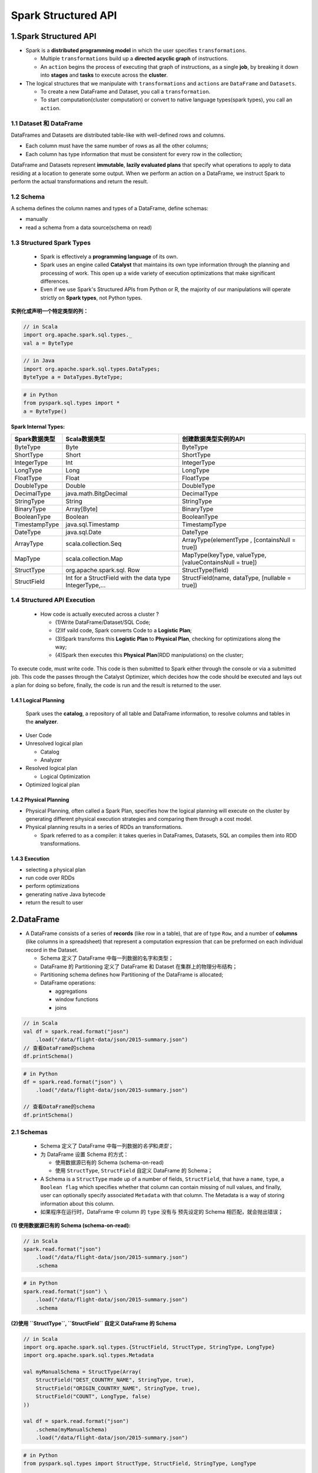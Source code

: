 .. _header-n0:

Spark Structured API 
=====================

.. _header-n3:

1.Spark Structured API
----------------------

-  Spark is a **distributed programming model** in which the user
   specifies ``transformations``.

   -  Multiple ``transformations`` build up a **directed acyclic graph**
      of instructions.

   -  An ``action`` begins the process of executing that graph of
      instructions, as a single **job**, by breaking it down into
      **stages** and **tasks** to execute across the **cluster**.

-  The logical structures that we manipulate with ``transformations``
   and ``actions`` are ``DataFrame`` and ``Datasets``.

   -  To create a new DataFrame and Dataset, you call a
      ``transformation``.

   -  To start computation(cluster computation) or convert to native
      language types(spark types), you call an ``action``.

.. _header-n19:

1.1 Dataset 和 DataFrame
~~~~~~~~~~~~~~~~~~~~~~~~

DataFrames and Datasets are distributed table-like with well-defined
rows and columns.

-  Each column must have the same number of rows as all the other
   columns;

-  Each column has type information that must be consistent for every
   row in the collection;

DataFrame and Datasets represent **immutable**, **lazily evaluated
plans** that specify what operations to apply to data residing at a
location to generate some output. When we perform an action on a
DataFrame, we instruct Spark to perform the actual transformations and
return the result.

.. _header-n28:

1.2 Schema
~~~~~~~~~~

A schema defines the column names and types of a DataFrame, define
schemas:

-  manually

-  read a schema from a data source(schema on read)

.. _header-n35:

1.3 Structured Spark Types
~~~~~~~~~~~~~~~~~~~~~~~~~~

   -  Spark is effectively a **programming language** of its own.

   -  Spark uses an engine called **Catalyst** that maintains its own
      type information through the planning and processing of work. This
      open up a wide variety of execution optimizations that make
      significant differences.

   -  Even if we use Spark's Structured APIs from Python or R, the
      majority of our manipulations will operate strictly on **Spark
      types**, not Python types.

**实例化或声明一个特定类型的列：**

.. code:: scala

   // in Scala
   import org.apache.spark.sql.types._
   val a = ByteType

.. code:: java

   // in Java
   import org.apache.spark.sql.types.DataTypes;
   ByteType a = DataTypes.ByteType;

.. code:: python

   # in Python
   from pyspark.sql.types import *
   a = ByteType()

**Spark Internal Types:**

+-----------------------+-----------------------+-----------------------+
| Spark数据类型         | Scala数据类型         | 创建数据类型实例的API |
+=======================+=======================+=======================+
| ByteType              | Byte                  | ByteType              |
+-----------------------+-----------------------+-----------------------+
| ShortType             | Short                 | ShortType             |
+-----------------------+-----------------------+-----------------------+
| IntegerType           | Int                   | IntegerType           |
+-----------------------+-----------------------+-----------------------+
| LongType              | Long                  | LongType              |
+-----------------------+-----------------------+-----------------------+
| FloatType             | Float                 | FloatType             |
+-----------------------+-----------------------+-----------------------+
| DoubleType            | Double                | DoubleType            |
+-----------------------+-----------------------+-----------------------+
| DecimalType           | java.math.BitgDecimal | DecimalType           |
+-----------------------+-----------------------+-----------------------+
| StringType            | String                | StringType            |
+-----------------------+-----------------------+-----------------------+
| BinaryType            | Array[Byte]           | BinaryType            |
+-----------------------+-----------------------+-----------------------+
| BooleanType           | Boolean               | BooleanType           |
+-----------------------+-----------------------+-----------------------+
| TimestampType         | java.sql.Timestamp    | TimestampType         |
+-----------------------+-----------------------+-----------------------+
| DateType              | java.sql.Date         | DateType              |
+-----------------------+-----------------------+-----------------------+
| ArrayType             | scala.collection.Seq  | ArrayType(elementType |
|                       |                       | ,                     |
|                       |                       | [containsNull =       |
|                       |                       | true])                |
+-----------------------+-----------------------+-----------------------+
| MapType               | scala.collection.Map  | MapType(keyType,      |
|                       |                       | valueType,            |
|                       |                       | [valueContainsNull =  |
|                       |                       | true])                |
+-----------------------+-----------------------+-----------------------+
| StructType            | org.apache.spark.sql. | StructType(field)     |
|                       | Row                   |                       |
+-----------------------+-----------------------+-----------------------+
| StructField           | Int for a StructField | StructField(name,     |
|                       | with the data type    | dataType, [nullable = |
|                       | IntegerType,...       | true])                |
+-----------------------+-----------------------+-----------------------+

.. _header-n118:

1.4 Structured API Execution
~~~~~~~~~~~~~~~~~~~~~~~~~~~~

   -  How code is actually executed across a cluster ?

      -  (1)Write DataFrame/Dataset/SQL Code;

      -  (2)If vaild code, Spark converts Code to a **Logistic Plan**;

      -  (3)Spark transforms this **Logistic Plan** to **Physical
         Plan**, checking for optimizations along the way;

      -  (4)Spark then executes this **Physical Plan**\ (RDD
         manipulations) on the cluster;

To execute code, must write code. This code is then submitted to Spark
either through the console or via a submitted job. This code the passes
through the Catalyst Optimizer, which decides how the code should be
executed and lays out a plan for doing so before, finally, the code is
run and the result is returned to the user.

.. _header-n134:

1.4.1 Logical Planning
^^^^^^^^^^^^^^^^^^^^^^

   Spark uses the **catalog**, a repository of all table and DataFrame
   information, to resolve columns and tables in the **analyzer**.

-  User Code

-  Unresolved logical plan

   -  Catalog

   -  Analyzer

-  Resolved logical plan

   -  Logical Optimization

-  Optimized logical plan

.. _header-n155:

1.4.2 Physical Planning
^^^^^^^^^^^^^^^^^^^^^^^

-  Physical Planning, often called a Spark Plan, specifies how the
   logical planning will execute on the cluster by generating different
   physical execution strategies and comparing them through a cost
   model.

-  Physical planning results in a series of RDDs an transformations.

   -  Spark referred to as a compiler: it takes queries in DataFrames,
      Datasets, SQL an compiles them into RDD transformations.

.. _header-n166:

1.4.3 Execution
^^^^^^^^^^^^^^^

-  selecting a physical plan

-  run code over RDDs

-  perform optimizations

-  generating native Java bytecode

-  return the result to user

.. _header-n179:

2.DataFrame
-----------

-  A DataFrame consists of a series of **records** (like row in a
   table), that are of type ``Row``, and a number of **columns** (like
   columns in a spreadsheet) that represent a computation expression
   that can be preformed on each individual record in the Dataset.

   -  Schema 定义了 DataFrame 中每一列数据的名字和类型；

   -  DataFrame 的 Partitioning 定义了 DataFrame 和 Dataset
      在集群上的物理分布结构；

   -  Partitioning schema defines how Partitioning of the DataFrame is
      allocated;

   -  DataFrame operations:

      -  aggregations

      -  window functions

      -  joins

.. code:: scala

   // in Scala
   val df = spark.read.format("josn")
       .load("/data/flight-data/json/2015-summary.json")
   // 查看DataFrame的schema
   df.printSchema()

.. code:: python

   # in Python
   df = spark.read.format("json") \
       .load("/data/flight-data/json/2015-summary.json")

   // 查看DataFrame的schema
   df.printSchema()

.. _header-n201:

2.1 Schemas
~~~~~~~~~~~

   -  Schema 定义了 DataFrame 中每一列数据的\ *名字*\ 和\ *类型*\ ；

   -  为 DataFrame 设置 Schema 的方式：

      -  使用数据源已有的 Schema (schema-on-read)

      -  使用 ``StructType``, ``StructField`` 自定义 DataFrame 的
         Schema；

   -  A Schema is a ``StructType`` made up of a number of fields,
      ``StructField``, that have a ``name``, ``type``, a
      ``Boolean flag`` which specifies whether that column can contain
      missing of null values, and finally, user can optionally specify
      associated ``Metadata`` with that column. The Metadata is a way of
      storing information about this column.

   -  如果程序在运行时，DataFrame 中 column 的 ``type`` 没有与
      预先设定的 Schema 相匹配，就会抛出错误；

**(1) 使用数据源已有的 Schema (schema-on-read):**

.. code:: scala

   // in Scala
   spark.read.format("json")
       .load("/data/flight-data/json/2015-summary.json")
       .schema

.. code:: python

   # in Python
   spark.read.format("json") \
       .load("/data/flight-data/json/2015-summary.json")
       .schema

**(2)使用 ``StructType``, ``StructField`` 自定义 DataFrame 的 Schema**

.. code:: scala

   // in Scala
   import org.apache.spark.sql.types.{StructField, StructType, StringType, LongType}
   import org.apache.spark.sql.types.Metadata

   val myManualSchema = StructType(Array(
       StructField("DEST_COUNTRY_NAME", StringType, true),
       StructField("ORIGIN_COUNTRY_NAME", StringType, true),
       StructField("COUNT", LongType, false)
   ))

   val df = spark.read.format("json")
       .schema(myManualSchema)
       .load("/data/flight-data/json/2015-summary.json")

.. code:: python

   # in Python
   from pyspark.sql.types import StructType, StructField, StringType, LongType

   myManualSchema = StructType([
       StructField("DEST_COUNTRY_NAME", StringType(), True),
       StructField("ORIGIN_COUNTRY_NAME", StringType(), True),
       StructField("COUNT", LongType(), False)
   ])

   df = spark.read.format("json") \
       .schema(myManualSchema) \
       .load("/data/flight-data/json/2015-summary.json")

.. _header-n223:

2.2 Columns 和 Expressions
~~~~~~~~~~~~~~~~~~~~~~~~~~

   -  Spark 中的 columns 就像 spreadsheet，R dataframe, Pandas DataFrame
      中的列一样；可以对 Spark 中的 columns
      进行\ **选择，操作，删除**\ 等操作，这些操作表现为 expression
      的形式；

   -  在 Spark 中来操作 column 中的内容必须通过 Spark DataFrame 的
      transformation进行；

.. _header-n230:

2.2.1 创建和引用 Columns
^^^^^^^^^^^^^^^^^^^^^^^^

-  有很多种方法来创建和引用 DataFrame 中的 column:

   -  函数(function):

      -  ``col()``

      -  ``column()``

   -  符号(Scala独有的功能，无性能优化):

      -  ``$"myColumn"``

      -  ``'myColumn``

   -  DataFrame 的方法(explicit column references):

      -  ``df.col("myColumn")``

.. code:: scala

   // in Scala
   import org.apache.spark.sql.function.{col, column}

   col("someColumnName")
   column("someColumnName")
   $"someColumnName"
   'someColumnName
   df.col("someColumnName")

.. code:: python

   # in Python
   from pyspark.sql.function import col, column

   col("someColumnName")
   column("someColumnName")
   df.col("someColumnName")

.. _header-n256:

2.2.2 Expressions 
^^^^^^^^^^^^^^^^^^

   -  Columns are expressions；

   -  An expression is a set of transformations on one or more values in
      a records in a DataFrame；

   -  通过函数创建的 expression：\ ``expr()``\ ，仅仅是对 DataFrame 的
      columns 的 reference；

      -  ``expr("someCol")`` 等价于 ``col("someCol")``

      -  ``col()`` 对 columns 进行 transformation 操作时，必须作用在
         columns 的引用上；

      -  ``expr()`` 会将一个 string 解析为 transformations 和 columns
         references，并且能够继续传递给transformations；

   -  Columns are just expressions;

   -  Columns and transformations of those columns compile to the same
      logical plan as parsed expression;

**Column as Expression:**

.. code:: scala

   // 下面的3个表达式是等价的 transformation
   // Spark 会将上面的三个 transformation 解析为相同的逻辑树(logical tree)来表达操作的顺序；

   import org.apache.spark.sql.functions.expr
   expr("someCol - 5")
   col("someCol") - 5
   expr("someCol") - 5

.. code:: scala

   // in Scala
   import org.apache.spark.sql.functions.expr
   expr("(((someCol + 5) * 200) - 6) < otherCol")

.. code:: python

   from pyspark.sql.functions import expr
   expr("(((someCol + 5) * 200) - 6) < otherCol")

**查看 DataFrame 的 Columns:**

.. code:: scala

   spark.read.format("json")
       .load("/data/flight-data/json/2015-summary.json")
       .columns

.. _header-n282:

2.3 Records 和 Rows
~~~~~~~~~~~~~~~~~~~

   -  在 Spark 中，DataFrame 中的每一个 row 都是一个 record； Spark
      使用一个 ``Row`` 类型的对象表示一个 record; Spark 使用 column
      expression 来操作类型为 ``Row`` 的对象；

   -  ``Row`` 类型的对象在 Spark内部表现为\ **字节数组(array of bytes)**

查看 DataFrame 的第一行：

.. code:: scala

   df.first()

.. _header-n291:

2.3.1 创建 Rows
^^^^^^^^^^^^^^^

   -  通过实例化一个 Row 对象创建；

   -  通过实例化手动创建的 Row 必须与 DataFrame 的 Schema
      中定义的列的内容的顺序一致，因为只有 DataFrame 有 Schema，而 Row
      是没有 Schema的；

.. code:: scala

   // in Scala
   import org.apache.spark.sql.Row
   val myRow = Row("Hello", null, 1, false)

   // 在 Scala 中通过索引获得 Row 中的值，但必须通过其他的帮助函数强制转换 Row 中的数据的类型才能得到正确的值的类型
   myRow(0)                      // type Any
   myRow(0).asInstanceOf[String] // String
   myRow.getString(0)            // String
   myRow.getInt(2)               // Int

.. code:: python

   # in Python
   from pyspark.sql import Row
   myRow = Row("Hello", null, 1, False)

   # 在 Python 中通过索引获得 Row 中的值，但不需要强制转换
   myRow[0]
   myRow[1]
   myRow[2]

.. _header-n300:

2.4 DataFrame transformations
~~~~~~~~~~~~~~~~~~~~~~~~~~~~~

DataFrame 上可以通过 ``transformation`` 进行的操作：

   -  增：add rows or columns

   -  删：remove rows or columns

   -  行转列：transform rows into column(or vice versa)

   -  排序：change the order of rows based on the values in columns

DataFrame transformation 方法和函数:

   -  ``select`` method

      -  working with "columns or expressions"

   -  ``selectExpr`` method

      -  working with "expressions in string"

   -  Package: ``org.apache.spark.sql.functions``

.. _header-n327:

2.4.1 创建 DataFrame
^^^^^^^^^^^^^^^^^^^^

   1. 从原始数据源创建 DataFrame；

      -  将创建的 DataFrame
         转换为一个临时视图，使得可以在临时视图上进行SQL转换操作；

   2. 手动创建一个行的集合并，将这个集合转换为 DataFrame；

**从原始数据源创建 DataFrame:**

.. code:: scala

   // in Scala
   val df = spark.read.format("json")
       .load("/data/flight-data/json/2015-summary.json")

   df.createOrReplaceTempView("dfTable")

.. code:: python

   # in Python
   df = spark.read.format("json") \
       .load("/data/flight-data/json/2015-summary.json")

   df.createOrReplaceTempView("dfTable")

**通过 Row 的集合创建 DataFrame:**

.. code:: scala

   // in Scala
   import org.apache.spark.sql.Row
   import org.apache.spark.sql.types.{StructType, StructField, StringType, LongType}

   // Schema
   val myManualSchema = new StructType(Array(
       new StructField("DEST_COUNTRY_NAME", StringType, true),
       new StructField("ORIGIN_COUNTRY_NAME", StringType, true),
       new StructField("COUNT", LongType, false)
   ))

   // Row
   val myRows = Seq(Row("Hello", null, 1L))
   // RDD
   val myRDD = spark.sparkContext.parallelize(myRows)
   // DataFrame
   val myDf = spark.createDataFrame(myRDD, myManualSchema)

   myDF.show()

.. code:: python

   # in Python
   from pyspark.sql import Row
   from pyspark.sql.types import StructType, StructField, StringType, LongType

   # Schema
   myManualSchema = StructType([
       StructField("DEST_COUNTRY_NAME", StringType(), True),
       StructField("ORIGIN_COUNTRY_NAME", StringType(), True),
       StructField("COUNT", LongType(), False)
   ])

   # Row
   myRows = Row("Hello", None, 1)
   # DataFrame
   myDf = spark.createDataFrame([myRows], myManualSchema)

   myDf.show()

.. _header-n343:

2.4.2 select 和 selectExpr
^^^^^^^^^^^^^^^^^^^^^^^^^^

   -  ``.select()`` 和 ``.selectExpr()`` 与 SQL
      进行查询的语句做同样的操作；

.. _header-n349:

2.4.2.1 方法：\ ``.select()``
'''''''''''''''''''''''''''''

.. code:: scala

   // in Scala
   import org.apache.spark.sql.functions.{expr, col, column}

   df.select("DEST_COUNTRY_NAME")
     .show(2)

   df.select("DEST_COUNTRY_NAME", "ORIGIN_COUNTRY_NAME")
     .show(2)


   // different ways to refer to columns

   df.select(
       df.col("DEST_COUNTRY_NAME"),
       col("DEST_COUNTRY_NAME"),
       column("DEST_COUNTRY_NAME"),
       'DEST_COUNTRY_NAME,
       $"DEST_COUNTRY_NAME",
       expr("DEST_COUNTRY_NAME"))
     .show(2)

   // Rename column
   df.select(expr("DEST_COUNTRY_NAME AS destination"))
     .show(2)

   df.select(expr("DEST_COUNTRY_NAME AS destination").alias("DEST_COUNTRY_NAME"))
     .show(2)

.. code:: python

   # in Python
   from pyspark.sql.functions import epxr, col, column

   df.select("DEST_COUNTRY_NAME") \
     .show(2)

   df.select("DEST_COUNTRY_NAME", "ORIGIN_COUNTRY_NAME") \
     .show(2)

   # different ways to refer to columns
   df.select(
       expr("DEST_COUNTRY_NAME"),
       col("DEST_COUNTRY_NAME"),
       column("DEST_COUNTRY_NAME")) \
     .show()

   # Rename column
   df.select(expr("DEST_COUNTRY_NAME AS destination")) \
     .show(2)

   df.select(expr("DEST_COUNTRY_NAME AS destination").alias("DEST_COUNTRY_NAME")) \
       .show(2)

.. code:: sql

   -- in SQL
   SELECT 
       DEST_COUNTRY_NAME
   FROM dfTable
   LIMIT 2

   SELECT 
       DEST_COUNTRY_NAME,
       ORIGIN_COUNTRY_NAME
   FROM dfTable
   LIMIT 2


   -- Rename column 
   SELECT 
       DEST_COUNTRY_NAME AS destination
   FROM dfTable
   LIMIT 2

.. _header-n353:

2.4.2.2 方法：\ ``.selectExpr():``
''''''''''''''''''''''''''''''''''

.. code:: scala

   // in Scala
   df.selectExpr("DEST_COUNTRY_NAME AS newColumnName", "DEST_COUNTRY_NAME")
     .show()

   df.selectExpr(
       "*",
       "(DEST_COUNTRY_NAME = ORIGIN_COUNTRY_NAME) AS withinCountry")
     .show(2)

   df.selectExpr(
       "avg(count)", 
       "count(distinct(DEST_COUNTRY_NAME))")
     .show()

.. code:: python

   # in Python
   df.selectExpr("DEST_COUNTRY_NAME AS newColumnName", "DEST_COUNTRY_NAME") \
     .show()

   df.selectExpr(
       "*",
       "(DEST_COUNTRY_NAME = ORIGIN_COUNTRY_NAME) AS withinCountry") \
     .show(2)

   df.selectExpr("avg(count)", "count(distinct(DEST_COUNTRY_NAME))") \
     show()

.. code:: sql

   -- in SQL
   SELECT 
       DEST_COUNTRY_NAME AS newColumnName,
       DEST_COUNTRY_NAME
   FROM dfTable
   LIMIT 2

   SELECT 
       *,
       (DEST_COUNTRY_NAME = ORIGIN_COUNTRY_NAME) AS withinCountry
   FROM dfTable
   LIMIT 2

   SELECT 
       AVG(count),
       COUNT(DISTINCT(DEST_COUNTRY_NAME))
   FROM dfTable

.. _header-n357:

2.4.3 Spark 字面量(Literals)
^^^^^^^^^^^^^^^^^^^^^^^^^^^^

   -  A translation from a given programming language's literal value to
      one that Spark unstandstand；

   -  Literals 是表达式(expression)；

.. code:: scala

   // in Scala
   import org.apache.spark.sql.functions.{expr, lit}
   df.select(expr("*"), lit(1).as(One)).show(2)

.. code:: python

   # in Python
   from pyspark.sql.functions import expr, lit
   df.select(expr("*"), lit(1).alias("One")).show(2)

.. code:: sql

   -- in SQL
   SELECT 
       *, 
       1 AS One
   FROM dfTable
   LIMIT 2

.. _header-n367:

2.4.4 增加 Columns、 重命名 Columns
^^^^^^^^^^^^^^^^^^^^^^^^^^^^^^^^^^^

   -  ``.withColumn()``

   -  ``.withColumnRenamed()``

.. code:: scala

   // in Scala
   import org.apache.spark.sql.functions.expr

   df.withColumn("numberOne", lit(1)).show(2)

   df.withColumn("withinCountry", expr("DEST_COUNTRY_NAME = ORIGIN_COUNTRY_NAME"))
     show(2)

   // rename column
   df.withColumn("destination", expr("DEST_COUNTRY_NAME"))
     .show(2)

   df.withColumnRenamed("DEST_COUNTRY_NAME", "dest")
     .show(2)

.. code:: python

   # in Python
   from pyspark.sql.functions import expr

   df.withColumn("numberOne", lit(1)) \
     .show(2)

   df.withColumn("withinCountry", expr("DEST_COUNTRY_NAME = ORIGIN_COUNTRY_NAME")) \
     .show(2)

   # rename column
   df.withColumn("destination", expr("DEST_COUNTRY_NAME")) \
     .show(2)

   df.withColumnRenamed("DEST_COUNTRY_NAME", "dest") \
     .show(2)

.. _header-n376:

2.4.5 转义字符和关键字(reserved characters and keywords)
^^^^^^^^^^^^^^^^^^^^^^^^^^^^^^^^^^^^^^^^^^^^^^^^^^^^^^^^

.. code:: scala

   // in Scala
   import org.apache.spark.sql.functions.expr

   // rename column "ORIGIN_COUNTRY_NAME"
   val dfWithLongColName = df.withColumn(
       "This Long Column-Name",
       expr("ORIGIN_COUNTRY_NAME"))


   dfWithLongColName.selectExpr(
       "`This Long Column-Name`",
       "`This Long Column-Name` as `new col`")
       .show()

   dfWithLongColName.select(expr("`This Long Column-Name`"))
       .columns

   dfWithLongColName.select(col("This Long Column-Name"))
       .columns

.. code:: python

   # in Python
   from pyspark.sql.functions import expr

   # rename column "ORIGIN_COUNTRY_NAME"
   dfWithLongColName = df.withColumn(
       "This Long Column-Name",
       expr("ORIGIN_COUNTRY_NAME"))

   dfWithLongColName.selectExpr(
       "`This Long Column-Name`",
       "`This Long Column-Name` as `new col`") \
       .show(2)

   dfWithLongColName.select(expr("`This Long Column-Name`")) \
       .columns

   dfWithLongColName.select(col("This Long Column-Name")) \
       .columns

.. code:: sql

   SELECT 
       `This Long Column-Name`,
       `This Long Column-Name` AS `new col`
   FROM dfTableLong
   LIMIT 2

.. _header-n380:

2.4.6 Case Sensitivity
^^^^^^^^^^^^^^^^^^^^^^

   Spark 默认是大小写不敏感的，即不区分大小写；

.. code:: sql

   -- in SQL
   set spark.sql.caseSensitive true

.. _header-n384:

2.4.7 删除 Columns
^^^^^^^^^^^^^^^^^^

   -  ``.select()``\ ；

   -  ``.drop()``\ ；

.. code:: scala

   // in Scala
   df.drop("ORIGIN_COUNTRY_NAME")
     .columns

   dfWithLongColName.drop("ORIGIN_COUNTRY_NAME", "DEST_COUNTRY_NAME")

.. code:: python

   # in Python
   df.drop("ORIGIN_COUNTRY_NAME") \
     .columns

   dfWithLongColName.drop("ORIGIN_COUNTRY_NAME", "DEST_COUNTRY_NAME")

.. _header-n394:

2.4.8 改变 Columns 的类型(cast)
^^^^^^^^^^^^^^^^^^^^^^^^^^^^^^^

   -  ``.cast()``

.. code:: scala

   // in Scala
   df.withColumn("count2", col("count").cast("long"))

.. code:: python

   # in Python
   df.withColumn("count2", col("count").cast("long"))

.. code:: sql

   -- in SQL
   SELECT 
       *,
       CAST(count as long) AS count2
   FROM dfTable

.. _header-n403:

2.4.9 筛选行
^^^^^^^^^^^^

.. code:: scala

   // in Scala
   df.filter(col("count") < 2)
     .show(2)

   df.where("count" < 2)
     .show(2)

   df.filter(col("count") < 2)
     .filter(col("ORIGIN_COUNTRY_NAME") =!= "Croatia")
     .show(2)

.. code:: python

   # in Python
   df.filter(col("count") < 2) \
     .show(2)

   df.where("count" < 2) \
     .show(2)

   df.filter(col("count") < 2) \
     .filter(col("ORIGIN_COUNTRY_NAME") =!= "Croatia") \
     .show(2)

.. code:: sql

   -- in SQL
   SELECT 
       *
   FROM dfTable
   WHERE count < 2
   LIMIT 2

   SELECT 
       *
   FROM dfTable
   WHERE count < 2 AND ORIGIN_COUNTRY_NAME != 'Croatia'
   LIMIT 2

.. _header-n408:

2.4.10 获取不重复(Unique/Distinct)的行
^^^^^^^^^^^^^^^^^^^^^^^^^^^^^^^^^^^^^^

.. code:: scala

   df.select("ORIGIN_COUNTRY_NAME", "DEST_COUNTRY_NAME")
     .distinct()
     .count()

.. code:: python

   df.select("ORIGIN_COUNTRY_NAME", "DEST_COUNTRY_NAME") \
     .distinct() \
     .count() \

.. code:: sql

   SELECT
       COUNT(DISTINCT(ORIGIN_COUNTRY_NAME, DEST_COUNTRY_NAME))
   FROM dfTable

.. _header-n412:

2.4.11 随机抽样
^^^^^^^^^^^^^^^

.. code:: scala

   // in Scala
   val seed = 5
   val withReplacement = false
   val fraction = 0.5
   df.sample(withReplacement, fraction, seed)
     .count()

.. code:: python

   # in Python
   seed = 5
   withReplacement = false
   fraction = 0.5
   df.sample(withReplacement, fraction, seed) \
     .count()

.. _header-n415:

2.4.12 随机分割
^^^^^^^^^^^^^^^

.. code:: scala

   val seed = 5
   val dataFrames = df.randomSplit(Array(0.25, 0.75), seed)
   dataFrames(0).count() > dataFrames(1).count()

.. code:: python

   # in Python
   seed = 5
   dataFrames = df.randomSplit([0.25, 0.75], seed)
   dataFrames[0].count() > dataFrames[1].count()

.. _header-n418:

2.4.13 拼接(Concatenating)和追加(Appending)行
^^^^^^^^^^^^^^^^^^^^^^^^^^^^^^^^^^^^^^^^^^^^^

   -  由于 DataFrame 是不可变的(immutable)，因此不能将数据 append 到
      DataFrame 的后面，append 会改变 DataFrame；

   -  对于两个需要 Union 的 DataFrame，需要具有相同的 Schema
      和相同数量的 Column，否则就会失败；

.. code:: scala

   // in Scala
   import org.apache.spark.sql.Row

   val schema = df.schema
   val newRows = Seq(
       Row("New Country", "Other Country", 5L),
       Row("New Country 2", "Other Country 3", 1L)
   )
   val parallelizedRows = spark.sparkContext.parallelize(newRows)
   val newDF = spark.createDataFrame(parallelizedRows, schema)

   df.union(newDF)
     .where("count = 1")
     .where($"ORIGIN_COUNTRY_NAME" =!= "United States")
     .show()

.. code:: python

   # in Python
   from pyspark.sql import Row

   schema = df.schema
   newRow = [
       Row("New Country", "Other Country", 5L),
       Row("New Country 2", "Other Country 3", 1L)
   ]
   parallelizedRow = spark.sparkContext.parallelize(newRows)
   newDF = spark.createDataFrame(parallelizedRows, schema)

   df.union(newDF) \
     .where("count = 1") \
     .where(col("ORIGIN_COUNTRY_NAME") != "United States") \
     .show()

.. _header-n428:

2.4.14 行排序
^^^^^^^^^^^^^

.. code:: scala

   // in Scala
   import org.apache.spark.sql.functions.{col, desc, asc}

   df.sort("count").show(5)
   df.orderBy("count", "DEST_COUNTRY_NAME").show(5)
   df.orderBy(col("count"), col("DEST_COUNTRY_NAME")).show(5)
   df.orderBy(expr("count desc"), expr("DESC_COUNTRY_NAME asc")).show(2)
   df.orderBy(desc("count"), asc("DESC_COUNTRY_NAME")).show(2)
   df.orderBy(
       asc_nulls_first("count"), 
       desc_nulls_first("count"),
       asc_nulls_last("count"),
       desc_nulls_last("count")
   )

.. code:: python

   # in Python
   from pyspark.sql.functions import col, desc, asc
   df.sort("count").show(5)
   df.orderBy("count", "DEST_COUNTRY_NAME").show(5)
   df.orderBy(col("count"), col("DEST_COUNTRY_NAME")).show(5)
   df.orderBy(expr("count desc")).show(2)
   df.orderBy(col("count").desc(), col("DESC_COUNTRY_NAME").asc()).show(2)

.. code:: sql

   SELECT *
   FROM dfTable
   ORDER BY count DESC, DEST_COUNTRY_NAME ASC 
   LIMIT 2

为了优化的目的，建议对每个分区的数据在进行 transformations
之前进行排序：

.. code:: scala

   // in Scala
   spark.read.format("json")
       .load("/data/flight-data/json"*-summary.json)
       .sortWithPartitions("count")

.. code:: python

   # in Python
   spark.read.format("json")
       .load("/data/flight-data/json"*-summary.json)
       .sortWithPartitions("count")

.. _header-n436:

2.4.15 Limit
^^^^^^^^^^^^

.. code:: scala

   // in Scala
   df.limit(5).show()

.. code:: python

   # in Python
   df.limit(5).show()

.. code:: sql

   -- in SQL
   SELECT *
   FROM dfTable
   LIMIT 6

.. _header-n440:

2.4.16 Repartiton(重新分区) and Coalesce(分区聚合)
^^^^^^^^^^^^^^^^^^^^^^^^^^^^^^^^^^^^^^^^^^^^^^^^^^

   -  为了优化的目的，可以根据一些常用来进行筛选(filter)操作的 column
      进行进行分区；

   -  Repartition
      会对数据进行全部洗牌，来对数据进行重新分区(未来的分区数 >=
      当前分区数)；

   -  Coalesce 不会对数据进行全部洗牌操作，会对数据分区进行聚合；

.. code:: scala

   // in Scala
   import org.apache.spark.sql.functions.col
   df.rdd.getNumPartitions

   df.repartition(5)
   df.repartition(col("DEST_COUNTRY_NAME"))
   df.repartition(5, col("DEST_COUNTRY_NAME"))

   df.repartition(5, col(DEST_COUNTRY_NAME)).coalesce(2)

.. code:: python

   # in Python
   from pyspark.sql.functions import col
   df.rdd.getNumPartitions()

   df.repartition(5)
   df.repartition(col("DEST_COUNTRY_NAME"))
   df.repartition(5, col("DEST_COUNTRY_NAME"))

   df.repartition(5, col(DEST_COUNTRY_NAME)).coalesce(2)

.. _header-n452:

2.4.17 Collecting Rows to the Driver
^^^^^^^^^^^^^^^^^^^^^^^^^^^^^^^^^^^^

   -  Spark 在驱动程序(driver)上维持集群的状态；

   -  方法：

      -  ``.collect()``

         -  get all data from the entire DataFrame

      -  ``.take(N)``

         -  select the first N rows

      -  ``.show(N, true)``

         -  print out a number of rows nicely

      -  ``.toLocalIterator()``

         -  collect partitions to the dirver as an iterator

.. code:: scala

   // in Scala
   val collectDF = df.limit(10)

   collectDF.take(5) // take works with on Integer count

   collectDF.show()  // print out nicely
   collectDf.show(5, false)

   collectDF.collect()

.. code:: python

   # in Python
   collectDF = df.limit(10)

   collectDF.take(5) // take works with on Integer count

   collectDF.show()  // print out nicely
   collectDf.show(5, false)

   collectDF.collect()

.. _header-n482:

2.4.18 Converting Spark Types
^^^^^^^^^^^^^^^^^^^^^^^^^^^^^

   -  Convert native types to Spark types；

   -  ``org.apache.spark.sql.functions.lit``

**读取数据，创建 DataFrame:**

.. code:: scala

   // in Scala
   val df = spark.read.format("csv")
       .option("header", "true")
       .option("inferSchema", "ture")
       .load("/data/retail-data/by-day/2010-12-01.csv")
   df.printSchema()
   df.createOrReplaceTempView("dfTable")

.. code:: python

   # in Python
   df = spark.read.format("csv") \
       .option("header", "true") \
       .option("inferSchema", "ture") \
       .load("/data/retail-data/by-day/2010-12-01.csv")
   df.printSchema()
   df.createOrReplaceTempView("dfTable")

**转换为 Spark 类型数据：**

.. code:: scala

   // in Scala
   import org.apache.spark.sql.functions.lit
   df.select(lit(5), lit("five"), lit(5.0))

.. code:: python

   # in Python
   from pyspark.sql.functions import lit
   df.select(lit(5), lit("five"), lit(5.0))

.. code:: sql

   SELECT 5, "five", 5.0

.. _header-n497:

2.4.19 Boolean 
^^^^^^^^^^^^^^^

   -  Spark Boolean 语句:

      -  ``and``

      -  ``or``

      -  ``true``

      -  ``false``

   -  Spark 中的相等与不等:

      -  ``===``

         -  ``.equalTo()``

      -  ``=!=``

         -  ``not()``

**等于，不等于：**

.. code:: scala

   // in Scala
   import org.apache.spark.sql.functions.col

   // equalTo(), ===
   df.where(col("InvoiceNo").equalTo(536365))
     .select("InvoiceNo", "Description")
     .show(5, false)

   df.where(col("InvoiceNo") === 536365)
     .select("InvoiceNo", "Description")
     .show(5, false)


   // not(), =!=
   df.where(col("InvoiceNo").not(536365))
     .select("InvoiceNo", "Description")
     .show(5, false)

   df.where(col("InvoiceNo") =!= 536365)
     .select("InvoiceNo", "Description")
     .show(5, false)


   // specify the predicate as an expression in a string, =/<>
   df.where("InvoiceNo = 536365")
     .show(5, false)

   df.where("InvoiceNo <> 536365")
     .show(5, false)

.. code:: python

   # in Python
   from pyspark.sql.functions import col

   # Spark: equalTo(), ===
   df.where(col("InvoiceNo").equalTo(536365)) \
     .select("InvoiceNo", "Description") \
     .show(5, false)

   df.where(col("InvoiceNo") === 536365) \
     .select("InvoiceNo", "Description") \
     .show(5, false)


   # Spark: not(), =!=
   df.where(col("InvoiceNo").not(536365)) \
     .select("InvoiceNo", "Description") \
     .show(5, false)

   df.where(col("InvoiceNo") =!= 536365) \
     .select("InvoiceNo", "Description") \
     .show(5, false)

   # python
   df.where(col("InvoiceNo") != 536365) \
     .select("InvoiceNo", "Description") \
     .show(5, false)

   # specify the predicate as an expression in a string, =/<>
   df.where("InvoiceNo = 536365")
     .show(5, false)

   df.where("InvoiceNo <> 536365")
     .show(5, false)

**and, or:**

.. code:: scala

   // in Scala
   val priceFilter = col("UnitPrice") > 600
   val descripFilter = col("Description").contains("POSTAGE")
   df.where(col("StockCode").isin("DOT"))
     .where(priceFilter.or(descripFilter))
     .show()

.. code:: python

   # in Python

   from pyspark.sql.functions import inst

   priceFilter = col("UnitPrice") > 600
   descripFilter = instr(df.Description, "POSTAGE") >= 1
   df.where(df.StockCode.isin("DOT")) \
     .where(priceFilter | descripFilter) \
     .show()

.. code:: sql

   -- in SQL
   SELECT *
   FROM 
       dfTable
   WHERE 
       StockCode IN ("DOT") AND
       (UnitPrice > 600 OR instr(Description, "POSTAGE") >= 1)

**使用 Boolean column 筛选 DataFrame：**

.. code:: scala

   // in Scala
   val DOTCodeFilter = col("StockCode") == "DOT"
   val priceFilter = col("UnitPrice") > 600
   val descripFilter = col("Description").contains("POSTAGE")
   df.withColumn("isExpensive", DOTCodeFilter.and(priceFilter.or(descripFilter)))
     .where("isExpensive")
     .select("unitPrice", "isExpensive")
     .show(5)

.. code:: python

   # in Python
   from pyspark.sql.functions import instr

   DOTCodeFilter = col("StockCode") == "DOT"
   priceFilter = col("UnitPrice") > 600
   descripFilter = instr(col("Description"), "POSTAGE") >= 1
   df.withColumn("isExpensive", DOTCodeFilter & (priceFilter | descripFilter)) \
     .where("isExpensive") \
     .select("unitPrice", "isExpensive") \
     .show(5)

.. code:: sql

   -- in SQL
   SELECT 
       UnitPrice
       ,(
           StockCode = "DOT" AND 
           (UnitPrice > 600 OR instr(Description, "POSTAGE") >= 1)
       ) AS isExpensive
   FROM 
       dfTable
   WHERE 
       (
           StockCode = "DOT" AND 
           (UnitPrice > 600 OR instr(Description, "POSTAGE") >= 1)
       )

**其他：**

.. code:: scala

   // in Scala
   import org.apache.spark.sql.functions.{expr, not, col}

   df.withColumn("isExpensive", not(col("UnitPrice").len(250)))
     .filter("isExpensive")
     .select("Description", "UnitPrice")
     .show()

   df.withColumn("isExpensive", expr("NOT UnitPrice <= 250"))
     .filter("isExpensive")
     .select("Description", "UnitPrice")
     .show()

.. code:: python

   # in Python
   from pyspark.sql.functions import expr

   df.withColumn("isExpensive", expr("NOT UnitPrice <= 250")) \
     .where("isExpensive") \
     .select("Description", "UnitPrice") \
     .show()

.. _header-n539:

2.4.20 Number
^^^^^^^^^^^^^

   -  functions:

      -  select(pow())

      -  selectExpr("POWER()")

**Function: ``pow``:**

.. code:: scala

   // in Scala
   import org.apache.spark.sql.functions.{expr, pow}

   val fabricateQuantity = pow(col("Quantity") * col("UnitPrice"), 2) + 5
   df.select(expr("CustomerId"), fabricateQuantity.alias("realQuantity"))
     .show(2)

   df.selectExpr(
       "CustomerId",
       "(POWER((Quantity * UnitPrice), 2.0) + 5) as realQuantity"
   )
     .show()

.. code:: python

   # in Python
   from pyspark.sql.functions import expr, pow

   fabricateQuantity = pow(col("Quantity") * col("UnitPrice"), 2) + 5
   df.select(expr("CustomerId"), fabricateQuantity.alias("realQuantity")) \
     .show()

   df.selectExpr(
       "CustomerId",
       "POWER((Quantity * UnitPrice), 2.0) + 5 as realQuantity") \
     .show()

.. code:: sql

   -- SQL
   SELECT 
       customerId,
       (POWER((Quantity * UnitPrice), 2.0) + 5) as realQuantity
   FROM 
       dfTable

.. _header-n555:

2.4.21 String
^^^^^^^^^^^^^

   -  字符串函数

      -  ``initcap``

      -  ``lower``

      -  ``upper``

      -  ``ltrim``

      -  ``rtrim``

      -  ``trim``

      -  ``lpad``

      -  ``rpad``

   -  正则表达式(Regular Expressions)

.. code:: scala

   // in Scala
   import org.apache.spark.sql.functions.{initcap, lower, upper, lit, col, ltrim, rtrim, trim, lpad, rpad}
   df.select(initcap(col("Description")))
     .show(2, false)

   df.select(col("Description"), lower(col("Description")), upper(lower(col("Description"))))
     .show(2)

   df.select(
       ltrim(lit("    HELLO    ")).as("ltrim"),
       rtrim(lit("    HELLO    ")).as("rtrim"),
       trim(lit("    HELLO    ")).as("trim"),
       lpad(lit("HELLO"), 3, " ").as("lp"),
       rpad(lit("HELLO"), 3, " ").as("rp"))
     .show(2)

.. code:: python

   # in Python
   from pyspark.sql.functions import initcap, lower, upper, lit, col, ltrim, rtrim, trim, lpad, rpad
   df.select(initcap(col("Description"))) \
     .show(2, False)

   df.select(col("Description"), lower(col("Description")), upper(lower(col("Description")))) \
     .show(2)

   df.select(
       ltrim(lit("    HELLO    ")).alias("ltrim"),
       rtrim(lit("    HELLO    ")).alias("rtrim"),
       trim(lit("    HELLO    ")).alias("trim"),
       lpad(lit("HELLO"), 3, " ").alias("lp"),
       rpad(lit("HELLO"), 3, " ").alias("rp")) \
     .show(2)

.. code:: sql

   -- in SQL
   SELECT initcap(Description)
   FROM dfTable
   LIMIT 2


   SELECT 
       Description,
       lower(Description),
       upper(lower(Description))
   FROM dfTable
   LIMIT 2



   SELECT 
       ltrim('    HELLLOOO  '),
       rtrim('    HELLLOOO  '),
       trim('    HELLLOOO  '),
       lpad('HELLLOOO  ', 3, ' '),
       rpad('HELLLOOO  ', 10, ' ')
   FROM dfTable

.. _header-n585:

2.4.22 Date and Timestamp
^^^^^^^^^^^^^^^^^^^^^^^^^

.. _header-n587:

2.4.23 Null Data
^^^^^^^^^^^^^^^^

.. _header-n588:

2.4.23.1 Coalesce
'''''''''''''''''

.. code:: scala

   df.na.replace("Description", Map("" -> "UNKNOWN"))

.. code:: python

   df.na.replace([""], ["UNKNOWN"], "Description")

.. _header-n591:

2.4.23.2 ifnull, nullif, nvl, nvl2
''''''''''''''''''''''''''''''''''

.. code:: scala

.. _header-n594:

2.4.23.3 drop
'''''''''''''

.. _header-n597:

2.4.23.4 fill
'''''''''''''

.. _header-n599:

2.4.23.5 replace
''''''''''''''''

.. _header-n603:

2.4.24 Ordering
^^^^^^^^^^^^^^^

-  asc\ *null*\ first()

-  asc\ *null*\ last()

-  desc\ *null*\ first()

-  desc\ *null*\ last()

.. _header-n613:

2.4.25 复杂类型 Complex Types
^^^^^^^^^^^^^^^^^^^^^^^^^^^^^

   -  Struct(s)

   -  Array(s)

   -  split

   -  Array Length

   -  array_contains

   -  explode

   -  Maps

.. _header-n630:

2.4.25.1 Struct
'''''''''''''''

   -  Struct: DataFrames in DataFrame

.. code:: scala

   // in Scala

   df.selectExpr("(Description, InvoiceNo) as complex", "*")
   df.selectExpr("struct(Description, InvoiceNo) as complex", "*")

   val complexDF = df.select(struct("Description", "InvoiceNo").alias("complex"))
   complexDF.createOrReplaceTempView("complexDF")

   complexDF.select("complex.Description")
   complexDF.select(col("complex").getField("Description"))
   complexDF.select("complex.*")

.. code:: python

   # in Python

   df.selectExpr("(Description, InvoiceNo) as complex", "*")
   df.selectExpr("struct(Description, InvoiceNo) as complex", "*")

   from pyspark.sql.functions import struct
   complexDF = df.select(struct("Description", "InvoiceNo").alias("complex"))
   complexDF.createOrReplaceTempView("complexDF")

   complexDF.select("complex.Description")
   complexDF.select(col("complex").getField("Description"))
   complexDF.select("complex.*")

.. code:: sql

   SELECT 
       complex.*
   FROM
       complexDF

.. _header-n638:

2.4.25.2 Array
''''''''''''''

-  split

-  Array Length

-  array_contains

-  explode

**split():**

.. code:: scala

   // in Scala
   import org.apache.spark.sql.functions.split
   df.select(split(col("Description"), " "))
     .alias("array_col")
     .selectExpr("array_col[0]")
     .show()

.. code:: python

   # in Python
   from pyspark.sql.functions import split
   df.select(split(col("Description"), " ")) \
     .alias("array_col") \
     .selectExpr("array_col[0]") \
     .show()

.. code:: sql

   -- sql
   SELECT 
       split(Description, ' ')[0]
   FROM 
       dfTable

**Array Length: size()**

.. code:: scala

   import org.apache.spark.sql.functions.size
   df.select(size(split(col("Description"), " ")))
     .show()

.. code:: python

   from pyspark.sql.functions import size
   df.select(size(split(col("Description"), " "))) \
     .show()

**array_contains():**

.. code:: scala

   // in Scala
   import org.apache.spark.sql.functions.array_contains
   df.select(array_contains(split(col("Description"), " "), "WHITE"))
     .show()

.. code:: python

   # in Python
   from pyspark.sql.functions import array_contains
   df.select(array_contains(split(col("Description"), " "), "WHITE"))

.. code:: sql

   -- in SQL
   SELECT 
       array_contains(split(Description, ' '), "WHITE")
   FROM 
       dfTable

**explode():**

.. code:: scala

   // in Scala
   import org.apache.spark.sql.functions.{split, explode}

   df.withColumn("splitted", split(col("Description"), " ")) 
     .withColumn("exploded", explode(col(splitted)))
     .select("Description", "InvoiceNo", "exploded")
     .show()

.. code:: python

   # in Python
   from pyspark.sql.functions import split, explode

   df.withColumn("splitted", split(col("Description"), " ")) \
     .withColumn("exploded", explode(col(splitted))) \
     .select("Description", "InvoiceNo", "exploded") \
     .show()

.. code:: sql

   -- in SQL
   SELECT 
       Description,
       InvoiceNO,
       exploded
   FROM 
       (
           SELECT 
               *,
               split(Description, " ") AS splitted 
           FROM dfTable
       )
   LATERAL VIEW explode(splitted) AS exploded

.. _header-n666:

2.4.25.3 Maps
'''''''''''''

.. code:: scala

   // in Scala
   import org.apache.spark.sql.functions.map

   df.select(map(col("Description"), col("InvoiceNo")).alias("complex_map"))
     .selectExpr("complex_map['WHITE_METAL_LANTERN']")
     .show()

   df.select(map(col("Description"), col("InvoiceNo")).alias("complex_map"))
     .selectExpr("explode(complex_map)")
     .show()

.. code:: python

   # in Python
   from pyspark.sql.functions import map
   df.select(map(col("Description"), col("InvoiceNo")).alias("complex_map")) \
     .selectExpr("complex_map['WHITE_METAL_LANTERN']") \
     .show()

   df.select(map(col("Description"), col("InvoiceNo")).alias("complex_map")) \
     .selectExpr("explode(complex_map)") \
     .show()

.. code:: sql

   SELECT 
       map(Description, InvoiceNo) AS complex_map
   FROM dfTable
   WHERE Description IS NOT NULL

.. _header-n671:

2.4.26 Json
^^^^^^^^^^^

-  Spark 有一些对 JSON 数据的独特的操作

   -  可以直接操作 JSON 字符串

   -  可以从 JSON 对象中解析或提取数据为 DataFrame

   -  把 StructType 转换为 JSON 字符串

**可以直接操作 JSON 字符串：**

.. code:: scala

   // in Scala

   val jsonDF = spark.range(1).selectExpr("""
       '{
           "myJSONKey": {
               "myJSONValue": {
                   1, 2, 3
               }
           }
       }' as jsonString
   """)

.. code:: python

   # in Python

   jsonDF = spark.range(1).selectExpr("""
       '{
           "myJSONKey": {
               "myJSONValue": {
                   1, 2, 3
               }
           }
       }' as jsonString
   """)

**可以从 JSON 对象中解析或提取数据为 DataFrame：**

.. code:: scala

   // in Scala

   import org.apache.spark.sql.functions.{get_json_object, json_tuple}

   jsonDF.select(
       get_json_object(col("jsonString"), "$.myJSONKey.myJSONValue[1]") as "column",
       json_tuple(col("jsonString"), "myJSONKey"))
       .show()

.. code:: python

   # in Python

   from pyspark.sql.functions import get_json_object, json_tuple

   jsonDF.select(
       get_json_object(col("jsonString"), "$.myJSONKey.myJSONValue[1]") as "column",
       json_tuple(col("jsonString"), "myJSONKey")) \
       .show()

**把 StructType 转换为 JSON 字符串：**

.. code:: scala

   // in Scala

   import org.apache.spark.sql.functions.to_json
   df.selectExpr("(InvoiceNo, Description) as myStruct")
     .select(to_json(col("myStruct")))

.. code:: python

   # in Python

   from pyspark.sql.functions import to_json
   df.selectExpr("(InvoiceNo, Description) as myStruct") \
     .select(to_json(col("myStruct")))

.. code:: scala

   // in Scala

   import org.apache.spark.sql.functions.from_json
   import org.apache.spark.sql.types._

   val parseSchema = new SturctType(Array(
       new StructField("InvoiceNo", StringType, true),
       new StructField("Description", StringType, true)
       )
   )

   df.selectExpr("(InvoiceNo, Description) as myStruct")
     .select(to_json(col("myStruct")).alias("newJSON"))
     .select(from_json(col("newJSON"), parseShcema), col("newJSON"))
     .show()

.. code:: python

   from pyspark.sql.functions import from_json
   from pyspark.sql.types import *

   parseSchema = SturctType((
       StructField("InvoiceNo", StringType, True),
       StructField("Description", StringType, True)
   )

   df.selectExpr("(InvoiceNo, Description) as myStruct")
     .select(to_json(col("myStruct")).alias("newJSON"))
     .select(from_json(col("newJSON"), parseShcema), col("newJSON"))
     .show()

.. _header-n696:

2.4.27 用户自定义函数 User-Defined Functions(UDF)
^^^^^^^^^^^^^^^^^^^^^^^^^^^^^^^^^^^^^^^^^^^^^^^^^

   -  User-Defined Functions (UDF) make it possible for you to write
      your own custom transformations using Python or Scala and even use
      external libraries.

示例：

.. code:: scala

   // in Scala

   // DataFrame
   val udfExampleDF = spark.range(5).toDF("num")

   // UDF power of 3
   def power3(number: Double): Double = {
       number * number * number
   }

   power3(2.0)

   // Register the UDF to make it available as a DataFrame Function
   import org.apache.spark.sql.functions.udf
   val power3udf = udf(power3(_:Double):Double)

   // Use UDF as DataFrame function
   udfExampleDF.select(power3udf(col("num"))).show()

   // Register UDF as a Spark SQL function
   spark.udf.register("power3", power3(_:Double):Double)
   udfExampleDF.selectExpr("power3(num)").show()

.. code:: python

   # in Python

   # DataFrame
   udfExampleDF = spark.range(5).toDF("num")

   # UDF power of 3
   def power3(double_value):
       return double_value ** 3

   power3(2.0)

   # Register the UDF to make it available as a DataFrame Function
   from pyspark.sql.functions import udf
   power3udf = udf(power3)

   # Use UDF as DataFrame function
   udfExampleDf.select(power3udf(col("num"))).show()

   # Regiser UDf as a Spark SQL function
   spark.udf.regiser("power3", power3)
   udfExampleDF.selectExpr("power3(num)").show()

Hive UDFs：

   -  You can user UDF/UDAF creation via a Hive syntax.

      -  First, must enable Hive support when they create their
         SparkSession.

      -  Then you register UDFs in SQL.

   -  ``SparkSession.builder().enableHiveSupport()``

.. code:: sql

   -- in SQL
   CREATE TEMPORARY FUNCTION myFunc AS 'com.organization.hive.udf.FunctionName'

   CREATE FUNCTION myFunc AS 'com.organization.hive.udf.FunctionName'

.. _header-n719:

2.4.28 Aggregations
^^^^^^^^^^^^^^^^^^^

   -  In an aggregation, you will specify a ``key`` or ``grouping`` and
      an ``aggregation function`` that specifies how you should
      transform one or more columns.

      -  ``aggregation function`` must produce one result for each
         group, given multiple input values；

   -  Spark can aggregate any kind of value into an ``array``, ``list``,
      ``map``\ ；

   -  Spark 聚合方式：

      -  select 语句

      -  group by

         -  one or more keys

         -  one or more aggregation function

      -  window

         -  one or more keys

         -  one or more aggregation function

      -  group set

         -  aggregate at multiple different levels;

      -  rollup

         -  one or more keys

         -  one or more aggregation function

         -  summarized hierarchically

      -  cube

         -  one or more keys

         -  one or more aggregation function

         -  summarized across all combinations of columns

   -  每个 grouping 返回一个 ``RelationalGroupedDataset``
      用来表示聚合(aggregation)；

**读入数据：**

.. code:: scala

   // in Scala
   val df = spark.read.format("csv")
       .option("header", "true")
       .option("inferSchema", "true")
       .load("/data/retail-data/all/*.csv")
       .coalesce(5)
   df.cache()
   df.createOrReplaceTempView("dfTable")


   // 最简单的聚合
   df.count()

.. code:: python

   # in Python
   df = spark.read.format("csv") \
       .option("header", "true") \
       .option("inferSchema", "true") \
       .load("/data/retail-data/all/*.csv") \
       .coalesce(5)
   df.cache()
   df.createOrReplaceTempView("dfTable")

   # 最简单的聚合
   df.count()

.. _header-n776:

2.4.28.1 Aggregation Functions
''''''''''''''''''''''''''''''

-  ``org.apache.spark.sql.functions`` or ``pyspark.sql.functions``

   -  count / countDistinct / approx\ *count*\ distinct

   -  first / last

   -  min / max

   -  sum/sumDistinct

   -  avg

   -  Variance / Standard Deviation

   -  skewness / kurtosis

   -  Covariance/Correlation

   -  Complex Types

**Transformation: count:**

   -  ``count(*)`` 会对 null 计数；

   -  ``count("OneColumn")`` 不会对 null 计数；

.. code:: scala

   // in Scala
   import org.apache.spark.sql.functions.count
   df.select(count("StockCode")).show()
   df.select(count(*)).show()
   df.select(count(1)).show()

.. code:: python

   # in Python
   from pyspark.sql.functions import count
   df.select(count("StockCode")).show()
   df.select(count(*)).show()
   df.select(count(1)).show()

.. code:: sql

   -- in SQL
   SELECT COUNT(StockCode)
   FROM dfTable

   SELECT COUTN(*)
   FROM dfTable

   SELECT COUNT(1)
   FROM dfTable

**countDistinct:**

.. code:: scala

   // in Scala
   import org.apache.spark.sql.functions.countDistinct
   df.select(countDistinct("StockCode"))
     .show()

.. code:: python

   # in Python
   from pyspark.sql.functions import first, last
   df.select(countDistinct("StockCode")) \
     .show()

.. code:: sql

   -- in SQL
   SELECT 
       COUNT(DISTINCT *)
   FROM dfTable

**approx\ count\ distinct:**

.. code:: scala

   // in Scala
   import org.apache.spark.sql.functions.approx_count_distinct
   df.select(approx_count_distinct("StockCode", 0.1))
     .show()

.. code:: python

   # in Python
   from pyspark.sql.functions import approx_count_distinct
   df.select(approx_count_distinct("StockCode", 0.1)) \
     .show()

.. code:: sql

   -- in SQL
   SELECT 
       approx_count_distinct(StockCode, 0.1)
   FROM dfTable

**first and last:**

.. code:: scala

   // in Scala
   import org.apache.spark.sql.functions.{first, last}
   df.select(first("StockCode"), last("StockCode"))
     .show()

.. code:: python

   # in Python
   from pyspark.sql.functions import first, last
   df.select(first("StockCode"), last("StockCode")) \
     .show()

.. code:: sql

   -- in SQL
   SELECT 
       first(StockCode),
       last(StockCode)
   FROM dfTable

**min and max:**

.. code:: scala

   // in Scala
   import org.apache.spark.sql.functions.{min, max}
   df.select(min("StockCode"), max("StockCode"))
     .show()

.. code:: python

   # in Python
   from pyspark.sql.functions import min, max
   df.select(min("StockCode"), max("StockCode")) \
     .show()

.. code:: sql

   -- in SQL
   SELECT 
       min(StockCode),
       max(StockCode)
   FROM dfTable

**sum:**

.. code:: scala

   // in Scala
   import org.apache.spark.sql.functions.sum
   df.select(sum("Quantity"))
     .show()

.. code:: python

   # in Python
   from pyspark.sql.functions import sum
   df.select(sum("Quantity")) \
     .show()

.. code:: sql

   -- in SQL
   SELECT 
       sum(Quantity)
   FROM dfTable

**sumDistinct**

.. code:: scala

   // in Scala
   import org.apache.spark.sql.functions.sumDistinct
   df.select(sumDistinct("Quantity"))
     .show()

.. code:: python

   # in Python
   from pyspark.sql.functions import sumDistinct
   df.select(sumDistinct("Quantity")) \
     .show()

.. code:: sql

   -- in SQL
   SELECT 
       sumDistinct(Quantity)
   FROM dfTable

**avg:**

.. code:: scala

   // in Scala
   import org.apache.spark.sql.functions.{sum, count, avg, mean}
   df.select(
       count("Quantity").alias("total_transactions"),
       sum("Quantity").alias("total_pruchases"),
       avg("Quantity").alias("avg_purchases"),
       expr("mean(Quantity)").alias("mean_purchases")
       )
     .selectExpr(
       "total_pruchases" / "total_transactions", 
       "avg_purchases",
       "mean_purchases")
     .show()

   // Distinct version
   df.select(
       countDistinct("Quantity").alias("total_transactions"),
       sumDistinct("Quantity").alias("total_pruchases"),
       avg("Quantity").alias("avg_purchases"),
       expr("mean(Quantity)").alias("mean_purchases")
       )
     .selectExpr(
       "total_pruchases" / "total_transactions", 
       "avg_purchases",
       "mean_purchases")
     .show()

.. code:: python

   # in Python
   from pyspark.sql.functions import sum, count, avg, mean
   df.select(
       count("Quantity").alias("total_transactions"),
       sum("Quantity").alias("total_pruchases"),
       avg("Quantity").alias("avg_purchases"),
       expr("mean(Quantity)").alias("mean_purchases")
       ) \
     .selectExpr(
       "total_pruchases" / "total_transactions", 
       "avg_purchases",
       "mean_purchases") \
     .show()

**Variance and Standard Deviation:**

-  样本方差，样本标准差

   -  ``var_samp``

   -  ``stddev_samp``

-  总体方差，总体标准差

   -  ``var_pop``

   -  ``stddev_pop``

.. code:: scala

   // in Scala
   import org.apache.spark.sql.functions.{var_pop, stddev_pop, var_samp, stddev_samp}
   df.select(
       var_pop("Quantity"), 
       var_samp("Quantity"),
       stddev_pop("Quantity"),
       stddev_samp("Quantity"))
     .show()

.. code:: python

   # in Python
   from pyspark.sql.functions import var_pop, stddev_pop, var_samp, stddev_samp
   df.select(
       var_pop("Quantity"), 
       var_samp("Quantity"),
       stddev_pop("Quantity"),
       stddev_samp("Quantity")
       ) \
     .show()

.. code:: sql

   -- in SQL
   SELECT 
       var_pop("Quantity"),
       var_samp("Quantity"),
       stddev_pop("Quantity"),
       stddev_samp("Quantity")
   FROM dfTable

**skewness and kurtosis:**

.. code:: scala

   // in Scala
   import org.apache.spark.sql.functions.{skewness, kurtosis}
   df.select(
       skewness("Quantity"),
       kurtosis("Quantity"))
     .show()

.. code:: python

   # in Python
   from pyspark.sql.functions import skewness, kurtosis
   df.select(
       skewness("Quantity"),
       kurtosis("Quantity")) \
     .show()

.. code:: sql

   -- in SQL
   SELECT 
       skewness(Quantity),
       kurtosis(Quantity)
   FROM dfTable

**Covariance and Correlation:**

.. code:: scala

   // in Scala
   import org.apache.spark.sql.functions.{corr, covar_pop, covar_samp}
   df.select(
       corr("InvoiceNo", "Quantity"),
       covar_samp("InvoiceNo", "Quantity"),
       covar_pop("InvoiceNo", "Quantity")) 
     .show()

.. code:: python

   # in Python
   from pyspark.sql.functions import corr, covar_pop, covar_samp
   df.select(
       corr("InvoiceNo", "Quantity"),
       covar_samp("InvoiceNo", "Quantity"),
       covar_pop("InvoiceNo", "Quantity")) \
     .show()

.. code:: sql

   -- in SQL
   SELECT 
       corr("InvoiceNo", "Quantity"),
       covar_samp("InvoiceNo", "Quantity"),
       covar_pop("InvoiceNo", "Quantity")
   FROM dfTable

**Aggregation to Complex Types:**

.. code:: scala

   // in Scala
   import org.apache.spark.sql.functions.{collect_set, collect_list}
   df.agg(
       collect_set("Country"), 
       collect_list("Country")
       )
     .show()

.. code:: python

   # in Python
   from pyspark.sql.functions import collect_set, collect_list
   df.agg(
       collect_set("Country"), 
       collect_list("Country")
       ) \
     .show()

.. code:: sql

   -- in SQL
   SELECT 
       collect_set(Country),
       collect_list(Country)
   FROM dfTable

.. _header-n873:

2.4.28.2 Grouping
'''''''''''''''''

-  First, specify the columns on which would like to group;

   -  return ``RelationalGroupedDataset``

-  Then, specify the aggregation functions;

   -  return ``DataFrame``

.. code:: scala

   // in Scala
   df.groupBy("Invoice", "CustomerId")
     .count()
     .show()

.. code:: python

   # in Python
   df.groupBy("Invoice", "CustomerId") \
     .count()
     .show()

.. code:: sql

   -- in SQL
   SELECT 
       COUNT(*)
   FROM dfTable
   GROUP BY 
       Invoice,
       CustomId

.. _header-n889:

Grouping with Expression
                        

.. code:: scala

   import org.apache.spark.sql.functions.count

   df.groupBy("InvoiceNo")
     .agg(
       count("Quantity").alias("quan"),
       expr("count(Quantity)"))
     .show()

.. code:: python

   # in Python
   from pyspark.sql.functions import count
   df.groupBy("InvoiceNo") \
     .agg(
       count("Quantity").alias("quan"),
       expr("count(Quantity)")) \
     show()

.. _header-n892:

Group with Maps
               

.. code:: scala

   // in Scala
   df.groupBy("InvoiceNo")
     .agg(
       "Quantity" -> "avg", 
       "Quantity" -> "stddev_pop")
     .show()

.. code:: python

   df.groupBy("InvoiceNo") \
     .agg(
       expr("avg(Quantity)"), 
       expr("stddev_pop(Quantity)")) \
     .show()

.. code:: sql

   -- in SQL
   SELECT 
       avg(Quantity),
       stddev_pop(Quantity)
   FROM dfTable
   GROUP BY 
       InvoiceNo

.. _header-n896:

2.4.28.3 Window Functions
'''''''''''''''''''''''''

-  ranking functions

-  analytic functions

-  aggregate functions

.. code:: scala

   // in Scala
   import org.apache.spark.sql.functions.{col, to_date}

   val dfWithDate = df.withColumn("date", to_date(col("InvoiceDate"), "MM/d/yyyy H:mm"))
   dfWithDate.createOrReplaceTempView("dfWithDate")

.. code:: python

   # in Python
   from pyspark.sql.functions import col, to_date
   dfWithDate = df.withColumn("date", to_date(col("InvoiceDate"), "MM/d/yyyy H:mm"))
   dfWithDate.createOrReplaceTempView("dfWithDate")

示例：

.. code:: scala

   // in Scala
   import org.apache.spark.sql.expressions.Window
   import org.apache.spark.sql.functions.{col, max, dense_rank, rank}

   val windowSpec = Window
       .partitionBy("CustomerId", "date")
       .orderBy(col("Quantity").desc)
       .rowsBetween(Window.unboundedPreceding, Window.currentRow))

   val maxPurchaseQuantity = max(col("Quantity")).over(windowSpec)
   val purchaseDenseRank = dense_rank().over(windowSpec)
   val purchaseRank = rank().over(windowSpec)

   dfWithDate
       .where("CustomerId IS NOT NULL")
       .orderBy("CustomerId")
       .select(
           col("CustomerId"),
           col("date"),
           col("Quantity"),
           purchaseRank.alias("quantityRank"),
           purchaseDenseRank.alias("quantityDenseRank"),
           maxPurchaseQuantity.alias("maxPurchaseQuantity"))
       .show()

.. code:: python

   # in Python
   from pyspark.sql.expressions import Window
   from pyspark.sql.functions import col, max, dense_rank, rank

   windowSpec = Window \
       .partitionBy("CustomerId", "date") \
       .orderBy(desc("Quantity")) \
       .rowsBetween(Window.unboundedPreceding, Window.currentRow)

   maxPurchaseQuantity = max(col("Quantity")) \
       .over(windowSpec)

   purchaseDenseRank = dense_rank().over(windowSpec)
   purchaseRank rank().over(windowSpec)

   dfWithDate
       .where("CustomerId IS NOT NULL") \
       .orderBy("CustomerId") \
       .select(
           col("CustomerId"),
           col("date"),
           col("Quantity"),
           purchaseRank.alias("quantityRank"),
           purchaseDenseRank.alias("quantityDenseRank"),
           maxPurchaseQuantity.alias("maxPurchaseQuantity")) \
       .show()

.. code:: sql

   -- in SQL
   SELECT 
       CustomerId,
       date,
       Quantity,
       rank(Quantity) over(partition by CustomerId, date
                           order by Quantity desc null last
                           rows between 
                               unbounded preceding and 
                               current row) as rank,
       dense_rank(Quantity) over(partition by CustomerId, date
                                 order by Quantity desc null last
                                 rows between 
                                     unbounded preceding and 
                                     urrent row) as drank,
       max(Quantity) over(partition by CustomerId, date
                          order by Quantity desc null last
                          rows between 
                              unbounded preceding and
                              current row) as maxPurchase
   FROM dfTable 
   WHERE CustomerId IS NOT NULL 
   ORDER BY CustomerId

.. _header-n911:

2.4.28.4 Grouping Set
'''''''''''''''''''''

-  rollups

-  cube

-  Grouping Medadata

-  Pivot

.. code:: scala

   // in Scala
   val dfNotNull = dfWithDate.drop()
   dfNotNull.createOrReplaceTempView("dfNotNull")

.. code:: python

   # in Python
   dfNotNull = dfWithDate.drop()
   dfNotNull.createOrReplaceTempView("dfNotNull")

示例：

.. code:: sql

   -- in SQL
   SELECT 
       CustomerId,
       stockCode,
       sum(Quantity) 
   FROM dfNotNull
   GROUP BY 
       CustomerId,
       stockCode,
   ORDER BY 
       CustomerId DESC,
       stockCode DESC

.. code:: sql

   -- in SQL
   SELECT 
       CustomerId,
       stockCode,
       sum(Quantity) 
   FROM dfNotNull
   GROUP BY 
       CustomerId,
       stockCode
   GROUPING SETS((CustomerId, stockCode))
   ORDER BY 
       CustomerId DESC, 
       stockCode DESC

.. code:: sql

   -- in SQL
   SELECT 
       CustomerId,
       stockCode,
       sum(Quantity)
   FROM dfNotNull
   GROUP BY 
       CustomerId, 
       stockCode
   GROUPING SETS((CustomerId, stockCode), ())
   ORDER BY 
       CustomerId DESC, 
       stockCode DESC

.. _header-n928:

2.4.28.4.1 Rollups
                  

.. code:: scala

   // in Scala
   val rolledUpDF = dfNotNull.rollup("Date", "Country")
       .agg(sum("Quantity"))
       .selectExpr("Date", "Country", "`sum(Quantity)` as total_quantity")
       .orderBy("Date")
   rolledUpDF.show()
   rolledUpDF.where("Country IS NULL").show()
   rolledUpDF.where("Date IS NULL").show()

.. code:: python

   # in Python
   rolledUpDF = dfNotNull.rollup("Date", "Country") \
       .agg(sum("Quantity")) \
       .selectExpr("Date", "Country", "`sum(Quantity)` as total_quantity") \
       .orderBy("Date")
   rolledUpDF.show()
   rolledUpDF.where("Country IS NULL").show()
   rolledUpDF.where("Date IS NULL").show()

.. _header-n931:

2.4.28.4.1 Cube
               

.. code:: scala

   // in Scala
   val rolledUpDF = dfNotNull.rollup("Date", "Country")
       .agg(sum("Quantity"))
       .selectExpr("Date", "Country", "`sum(Quantity)` as total_quantity")
       .orderBy("Date")
   rolledUpDF.show()
   rolledUpDF.where("Country IS NULL").show()
   rolledUpDF.where("Date IS NULL").show()

.. code:: python

   # in Python
   rolledUpDF = dfNotNull.rollup("Date", "Country") \
       .agg(sum("Quantity")) \
       .selectExpr("Date", "Country", "`sum(Quantity)` as total_quantity") \
       .orderBy("Date")
   rolledUpDF.show()
   rolledUpDF.where("Country IS NULL").show()
   rolledUpDF.where("Date IS NULL").show()

.. _header-n935:

2.4.28.4.1 Grouping Metadata
                            

.. _header-n936:

2.4.28.4.1 Pivot
                

.. _header-n939:

2.4.28.5 UDF Aggregation Functions
''''''''''''''''''''''''''''''''''

.. _header-n943:

2.4.29 Joins
^^^^^^^^^^^^

-  Join Expression

-  Join Types

   -  Inner Join

   -  Outer Join

   -  Left outer join

   -  Right outer join

   -  Left semi join

   -  Left anti join

   -  Nature join

   -  Cross join(Cartesian)

**数据：**

.. code:: scala

   // in Scala
   val person = Set(
       (0, "Bill Chambers", 0, Seq(100)),
       (1, "Matei Zaharia", 1, Seq(500, 250, 100)),
       (2, "Michael Armbrust", 1, Seq(250, 100))
       )
       .toDF("id", "name", "graduate_program", "spark_status")

   val graduateProgram = Seq(
       (0, "Master", "School of Information", "UC Berkeley"),
       (2, "Master", "EECS", "UC Berkeley"),
       (1, "Ph.D", "EECS", "UC Berkeley")
       )
       .toDF("id", "degree", "department", "school")

   val sparkStatus = Seq(
       (500, "Vice President"),
       (250, "PMC Member"),
       (100, "Contributor")
       )
       .toDF("id", "status")

   person.createOrReplaceTempView("person")
   graduateProgram.createOrReplaceTempView("graduateProgram")
   sparkStatus.createOrReplaceTempView("sparkStatus")

.. code:: python

   # in Pyton
   person = spark.createDataFrame([
       (0, "Bill Chambers", 0, [100]),
       (1, "Matei Zaharia", 1, [500, 250, 100]),
       (2, "Michael Armbrust", 1, [250, 100])
       ]) \
       .toDF("id", "name", "graduate_program", "spark_status")

   graduateProgram = spark.createDataFrame([
       (0, "Master", "School of Information", "UC Berkeley"),
       (2, "Master", "EECS", "UC Berkeley"),
       (1, "Ph.D", "EECS", "UC Berkeley")
       ]) \
       .toDF("id", "degree", "department", "school")

   val sparkStatus = spark.createDataFrame([
       (500, "Vice President"),
       (250, "PMC Member"),
       (100, "Contributor")
       ]) \
       .toDF("id", "status")

   person.createOrReplaceTempView("person")
   graduateProgram.createOrReplaceTempView("graduateProgram")
   sparkStatus.createOrReplaceTempView("sparkStatus")

.. _header-n970:

2.4.29.1 Inner join 
''''''''''''''''''''

.. code:: scala

   // in Scala
   val joinExpression = person.col("graduate_program") == graduateProgram.col("id")
   person
       .join(graduateProgram, joinExpression)
       .show()

   val joinType = "inner"
   person
       .join(graduateProgram, joinExpression, joinType)
       .show()

.. code:: python

   # in Python
   joinExpression = person["graduate_program"] == graduateProgram["id"]
   person \
       .join(graduateProgram, joinExpression) \
       .show()

   joinType = "inner"
   person \
       .join(graduateProgram, joinExpression, joinType) \
       .show()

.. code:: sql

   -- in SQL
   SELECT
       *
   FROM person
   JOIN graduateProgram
       ON person.graduate_program = graduateProgram.id

   SELECT
       *
   FROM person
   INNER JOIN graduateProgram
       ON person.graduate_program = graduateProgram.id

.. _header-n974:

2.4.29.2 Outer join
'''''''''''''''''''

.. code:: scala

   // in Scala
   val joinExpression = person.col("graduate_program") == graduateProgram.col("id")
   val joinType = "outer"
   person
       .join(graduateProgram, joinExpression, joinType)
       .show()

.. code:: python

   # in Python
   joinExpression = person["graduate_program"] == graduateProgram["id"]
   joinType = "outer"
   person \
       .join(graduateProgram, joinExpression, joinType) \
       .show()

.. code:: sql

   -- in SQL
   SELECT
       *
   FROM person
   OUTER JOIN graduateProgram
       ON person.graduate_program = graduateProgram.id

.. _header-n980:

2.4.29.3 Left Outer join
''''''''''''''''''''''''

.. code:: scala

   // in Scala
   val joinExpression = person.col("graduate_program") == graduateProgram.col("id")
   val joinType = "left_outer"
   person
       .join(graduateProgram, joinExpression, joinType)
       .show()

.. code:: python

   # in Python
   joinExpression = person["graduate_program"] == graduateProgram["id"]
   joinType = "left_outer"
   person \
       .join(graduateProgram, joinExpression, joinType) \
       .show()

.. code:: sql

   -- in SQL
   SELECT
       *
   FROM person
   LEFT JOIN graduateProgram
       ON person.graduate_program = graduateProgram.id

.. _header-n984:

2.4.29.4 Right Outer join
'''''''''''''''''''''''''

.. code:: scala

   // in Scala
   val joinExpression = person.col("graduate_program") == graduateProgram.col("id")
   val joinType = "right_outer"
   person
       .join(graduateProgram, joinExpression, joinType)
       .show()

.. code:: python

   # in Python
   joinExpression = person["graduate_program"] == graduateProgram["id"]
   joinType = "right_outer"
   person \
       .join(graduateProgram, joinExpression, joinType) \
       .show()

.. code:: sql

   -- in SQL
   SELECT
       *
   FROM person
   RIGHT JOIN graduateProgram
       ON person.graduate_program = graduateProgram.id

.. _header-n988:

2.4.29.5 Left Semi join
'''''''''''''''''''''''

.. code:: scala

   // in Scala
   val joinExpression = person.col("graduate_program") == graduateProgram.col("id")
   val joinType = "left_semi"
   person
       .join(graduateProgram, joinExpression, joinType)
       .show()

   val gradProgram2 = graduateProgram
       .union(
           Seq((0, "Master", "Duplicated Row", "Duplicated School"))
       )
       .toDF()
   val gradProgram2.createOrReplaceTempView("gradProgram2")
   gradProgram2
       .join(person, joinExpression, joinType)
       .show()

.. code:: python

   # in Python
   joinExpression = person["graduate_program"] == graduateProgram["id"]
   joinType = "left_semi"
   person \
       .join(graduateProgram, joinExpression, joinType) \
       .show()

   gradProgram2 = graduateProgram
       .union(
           spark.crateDataFrame([(0, "Master", "Duplicated Row", "Duplicated School")])
       )
       .toDF()
   val gradProgram2.createOrReplaceTempView("gradProgram2")
   gradProgram2
       .join(person, joinExpression, joinType)
       .show()

.. code:: sql

   -- in SQL
   SELECT
       *
   FROM person
   JOIN graduateProgram
       ON person.graduate_program = graduateProgram.id


   SELECT *
   FROM gradProgram2
   LEFT SEMI JOIN person
       ON gradProgram2.id = person.graduate_program

.. _header-n992:

2.4.29.6 Left Anti join
'''''''''''''''''''''''

.. code:: scala

   // in Scala
   val joinExpression = person.col("graduate_program") == graduateProgram.col("id")
   val joinType = "left_anti"
   person
       .join(graduateProgram, joinExpression, joinType)
       .show()

.. code:: python

   # in Python
   joinExpression = person["graduate_program"] == graduateProgram["id"]
   joinType = "left_anti"
   person \
       .join(graduateProgram, joinExpression, joinType) \
       .show()

.. code:: sql

   -- in SQL
   SELECT
       *
   FROM person
   LEFT ANTI JOIN graduateProgram
       ON person.graduate_program = graduateProgram.id

.. _header-n996:

2.4.29.7 Natural join
'''''''''''''''''''''

.. code:: sql

   -- in SQL
   SELECT
       *
   FROM person
   NATURAL JOIN graduateProgram

.. _header-n999:

2.4.29.8 Cross join
'''''''''''''''''''

.. code:: scala

   // in Scala
   val joinExpression = person.col("graduate_program") == graduateProgram.col("id")
   val joinType = "cross"
   person
       .join(graduateProgram, joinExpression, joinType)
       .show()

   person
       .crossJoin(graduateProgram)
       .show()

.. code:: python

   # in Python
   joinExpression = person["graduate_program"] == graduateProgram["id"]
   joinType = "cross"
   person \
       .join(graduateProgram, joinExpression, joinType) \
       .show()

   person \
       .crossJoin(graduateProgram) \
       .show()

.. code:: sql

   -- in SQL
   SELECT
       *
   FROM person
   CROSS JOIN graduateProgram
       ON person.graduate_program = graduateProgram.id

   SELECT 
       *
   FROM graduateProgram 
   CROSS JOIN person

.. _header-n1008:

3.SQL
-----

.. _header-n1009:

3.1 表 (tables)
~~~~~~~~~~~~~~~

.. _header-n1010:

3.1.1 Spark SQL 创建表
^^^^^^^^^^^^^^^^^^^^^^

读取 flight data 并创建为一张表：

.. code:: sql

   CREATE TABLE flights (
       DEST_COUNTRY_NAME STRING, 
       ORIGIN_COUNTRY_NAME STRING, 
       COUNTS LONG
   )
   USING JSON OPTIONS (path "/data/flight-data/json/2015-summary.json")

.. code:: sql

   CREATE TABLE flights (
       DEST_COUNTRY_NAME STRING, 
       ORIGIN_COUNTRY_NAME STRING "remember, the US will be most prevalent", 
       COUNTS LONG
   )
   USING JSON OPTIONS (path, "/data/flight-dat/json/2015-summary.json")

.. code:: sql

   CREATE TABLE flights_from_select USING parquet AS 
   SELECT * 
   FROM flights

.. code:: sql

   CREATE TALBE IF NOT EXISTS flights_from_select AS 
   SELECT *
   FROM flights

.. code:: sql

   CREATE TABLE partitioned_flights USING parquet PARTITION BY (DEST_COUNTRY_NAME) AS 
   SELECT 
       DEST_COUNTRY_NAME, 
       ORIGIN_COUNTRY_NAME, 
       COUNTS 
   FROM flights
   LIMIT 5

.. _header-n1018:

3.1.2 Spark SQL 创建外部表
^^^^^^^^^^^^^^^^^^^^^^^^^^

.. _header-n1019:

3.1.3 Spark SQL 插入表
^^^^^^^^^^^^^^^^^^^^^^

.. code:: sql

   INSERT INTO flights_from_select
   SELECT 
       DEST_COUNTRY_NAME,
       ORIGIN_COUNTRY_NAME,
       COUNTS
   FROM flights
   LIMIT 20

.. code:: sql

   INSERT INTO partitioned_flights
   PARTITION (DEST_COUNTRY_NAME="UNITED STATES")
   SELECT 
       COUNTS,
       ORIGIN_COUNTRY_NAME
   FROM flights
   WHERE DEST_COUNTRY_NAME="UNITED STATES"
   LIMIT 12

.. _header-n1024:

3.1.4 Spark SQL Describing 表 Matadata
^^^^^^^^^^^^^^^^^^^^^^^^^^^^^^^^^^^^^^

.. code:: sql

   DESCRIBE TABLE flights_csv

.. _header-n1026:

3.1.5 Spark SQL Refreshing 表 Matadata
^^^^^^^^^^^^^^^^^^^^^^^^^^^^^^^^^^^^^^

.. code:: sql

   REFRESH TABLE partitioned_flights

.. code:: sql

   MSCK REPAIR TABLE partitioned_flights

.. _header-n1030:

3.1.6 Spark SQL 删除表
^^^^^^^^^^^^^^^^^^^^^^

   当删除管理表(managed table)时，表中的数据和表的定义都会被删除；

.. code:: sql

   DROP TABLE flights_csv;
   DROP TABLE IF EXISTS flights_csv;

..

   当删除非管理表时，表中的数据不会被删除，但是不能够再引用原来表的名字对表进行操作；

.. _header-n1038:

3.1.7 Caching 表
^^^^^^^^^^^^^^^^

.. code:: sql

   CACHE TABLE flights
   UNCACHE TABLE flights

.. _header-n1042:

3.2 视图 (views)
~~~~~~~~~~~~~~~~

   -  A view specifies a set of transformations on top of an existing
      table-basically just saved query plans, which cna be convenient
      for organizing or resuing query logic.

   -  A view is effectively a transformation and Spark will perform it
      only at query time, views are equivalent to create a new DataFrame
      from an existing DataFrame.

.. _header-n1049:

3.2.1 创建视图
^^^^^^^^^^^^^^

创建 View:

.. code:: sql

   CREATE VIEW just_usa_view AS
   SELECT *
   FROM flights 
   WHERE DEST_COUNTRY_NAME = 'UNITED STATES'

.. code:: sql

   CREATE OR REPLACE TEMP VIEW just_usa_view_temp AS 
   SELECT *
   FROM flights
   WHERE DEST_COUNTRY_NAME = "UNITED STATES"

创建临时 View:

.. code:: sql

   CREATE TEMP VIEW just_usa_view_temp AS 
   SELECT *
   FROM flights 
   WHERE DEST_COUNTRY_NAME = "UNITED STATES"

创建全局临时 View:

.. code:: sql

   CREATE GLOBAL TEMP VIEW just_usa_global_view_temp AS 
   SELECT *
   FROM flights
   WHERE DEST_COUNTRY_NAME = "UNITED STATES"

   SHOW TABLES

.. _header-n1057:

3.2.2 删除视图
^^^^^^^^^^^^^^

.. code:: sql

   DROP VIEW IF EXISTS just_usa_view;

.. _header-n1059:

3.2.3 DataFrame 和 View
^^^^^^^^^^^^^^^^^^^^^^^

**DataFrame:**

.. code:: scala

   val flights = spark.read.format("json")
       .load("/data/flight-data/json/2015-summary.json")

   val just_usa_df = flights.where("dest_country_name = 'United States'")

   just_usa_df.selectExpr("*").explain

**View:**

.. code:: sql

   EXPLAIN SELECT * FROM just_usa_view
   EXPLAIN SELECT * FROM flights WHERE dest_country_name = "United States"

.. _header-n1065:

3.3 数据库 (databases)
~~~~~~~~~~~~~~~~~~~~~~

.. _header-n1066:

3.3.1 创建数据库
^^^^^^^^^^^^^^^^

.. _header-n1067:

3.3.2 配置数据库
^^^^^^^^^^^^^^^^

.. _header-n1068:

3.3.3 删除数据库
^^^^^^^^^^^^^^^^

.. _header-n1070:

3.4 数据查询语句
~~~~~~~~~~~~~~~~

   ANSI SQL

**(1) 查询语句**

.. code:: sql

   SELECT [ALL|DESTINCT] 
       named_expression[, named_expression, ...]
   FROM relation[, relation, ...] 
        [lateral_view[, lateral_view, ...]]
   [WHERE boolean_expression]
   [aggregation [HAVING boolean_expression]]
   [ORDER BY sort_expression]
   [CLUSTER BY expression]
   [DISTRIBUTE BY expression]
   [SORT BY sort_expression]
   [WINDOW named_window[, WINDOW named_window, ...]]
   [LIMIT num_rows]

其中：

-  named_expression:

   -  ``expression [AS alias]``

-  relation:

   -  ``join_relation``

   -  ``(table_name|query|relation) [sample] [AS alias]``

   -  ``VALUES (expression)[, (expressions), ...] [AS (column_name[, column_name, ...])]``

-  expression:

   -  ``expression[, expression]``

-  sort_expression:

   -  ``expression [ASC|DESC][, expression [ASC|DESC], ...]``

**(2) CASE...WHEN...THEN...ELSE...END 语句**

.. code:: sql

   SELECT 
       CASE WHEN DEST_COUNTRY_NAME = 'UNITED STATES' THEN 1
            WHEN DEST_COUNTRY_NAME = 'Egypt' THEN 0
            ELSE -1 
       END
   FROM partitioned_flights

.. _header-n1104:

3.5 其他
~~~~~~~~

.. _header-n1106:

4.DataSet
---------

DataSet 的使用场景:

.. _header-n1108:

4.1 创建 DataSet
~~~~~~~~~~~~~~~~

   创建一个 DataSet 是一个纯手工操作，需要事先知道并且定义数据的 schema;

.. _header-n1111:

Java: ``Encoders``
^^^^^^^^^^^^^^^^^^

.. code:: java

   import org.apache.spark.sql.Encoders;

   public class Flight implements Serializable{
       String DEST_COUNTRY_NAME;
       String ORIGIN_COUNTRY_NAME;
       Long DEST_COUNTRY_NAME;
   }

   DataSet<Flight> flights = spark.read
       .parquet("/data/flight-data/parquet/2010-summary.parquet/")
       .as(Encoders.bean(Flight.class));

.. _header-n1113:

Scala: ``case class``
^^^^^^^^^^^^^^^^^^^^^

Scala ``case class`` 的特征：

-  不可变(Immutable)

-  通过模式匹配可分解(Decomposable through pattern matching)

-  允许基于结构而不是参考进行比较(Allows for comparision based on
   structrue instead of reference)

-  易用、易操作(Easy to use and manipulate)

.. code:: scala

   // 定义 DataSet Flight 的 schema
   case class Flight(
       DEST_COUNTRY_NAME: String, 
       ORIGIN_COUNTRY_NAME: Stringf, 
       count: BigInt
   )

   val flightsDF = spark.read.
       .parquet("/data/flight-data/parquet/2010-summary.parquet/")
   val flights = flightsDF.as[Flight]

.. _header-n1126:

4.2 Actions
~~~~~~~~~~~

   DataFrame 上的 Action 操作也对 DataSet 有效;

.. code:: scala

   flights.show(2)
   flights.collect()
   flights.take()
   flights.count()

   flights.first.DEST_COUNTRY_NAME

.. _header-n1131:

4.3 Transformations
~~~~~~~~~~~~~~~~~~~

   -  DataFrame 上的 Transformation 操作也对 DataSet 有效;

   -  除了 DataFrame 上的 Transformation，DataSet
      上也有更加复杂和强类型的 Transformation 操作，因为，操作 DataSet
      相当于操作的是原始的 Java Virtual Machine (JVM) 类型.

.. _header-n1138:

DataFrame 上的 Transformation 操作
^^^^^^^^^^^^^^^^^^^^^^^^^^^^^^^^^^

.. _header-n1140:

DataSet 特有的 Transformation 操作
^^^^^^^^^^^^^^^^^^^^^^^^^^^^^^^^^^

-  Filtering

.. code:: scala

   def originIsDestination(flight_row: Flight): Boolean = {
       return flight_row.ORIGIN_COUNTRY_NAME == flight_row.DEST_COUNTRY_NAME
   }


   flights
       .filter(flight_row => originIsDestination(flight_row))
       .first()

-  Mapping

.. code:: scala

   val destinations = flights.map(f => f.DEST_COUNTRY_NAME)
   val localDestinations = destinations.take(5)

.. _header-n1149:

4.4 Joins
~~~~~~~~~

.. code:: scala

   case class FlightMetadata(
       count: BigInt, 
       randomData: BigInt
   )

   val flightsMeta = spark
       .range(500)
       .map(x => (x, scala.unit.Random.nextLong))
       .withColumnRenamed("_1", "count")
       .withColumnRenamed("_2", "randomData")
       .as[FlightMetadata]

   val flights2 = flights
       .joinWith(flightsMeta, flights.col("count") === flightsMeta.col("count"))

.. code:: scala

   flights2.selectExpr("_1.DEST_COUNTRY_NAME")
   flights2.take(2)
   val flights2 = flights.join(flightsMeta, Seq("count"))
   val flights2 = flights.join(flightsMeta.toDF(), Seq("count"))
   val flights2 = flights.join(flightsMeta.toDF(), Seq("count"))

.. _header-n1152:

4.5 Grouping and Aggregations
~~~~~~~~~~~~~~~~~~~~~~~~~~~~~

   -  DataSet 中的 Grouping 和 Aggregation 跟 DataFrame 中的 Grouping 和
      Aggregation 一样的用法，因此，\ ``groupBy``, ``rollup`` 和
      ``cube`` 对 DataSet 依然有效，只不过不再返回 DataFrame，而是返回
      DataSet，实际上是丢弃了 type 信息.

   -  如果想要保留 type
      信息，有一些方法可以实现，比如：\ ``groupByKey``\ ，\ ``groupByKey``
      可以通过 group 一个特殊的 DataSet key，然后返回带有 type 信息的
      DataSet；但是 ``groupByKey`` 不再接受一个具体的 column
      名字，而是一个函数，这样使得可以使用一些更加特殊的聚合函数来对数据进行聚合。但是这样做虽然灵活，却失去了性能上的优势。

.. code:: scala

   flights.groupBy("DEST_COUNTRY_NAME").count()
   flights.groupByKey(x => x.DEST_COUNTRY_NAME).count()

.. code:: scala

   flights.groupByKey(x => x.DEST_COUNTRY_NAME).count().explain

.. code:: scala

   def grpSum(countryName: String, values: Iterator[Flight]) = {
       values.dropWhile(_.count < 5).map(x => (countryName, x))
   }
   flights
       .groupByKey(x => x.DEST_COUNTRY_NAME)
       .flatMapGroups(grpSum)
       .show(5)

.. code:: scala

   def grpSum2(f: Flight): Integer = {
       1
   }
   flights2
       .groupByKey(x => x.DEST_COUNTRY_NAME)
       .mapValues(grpSum2)
       .count()
       .take(5)

.. code:: scala

   def sum2(left: Flight, right: Flight) = {
       Flight(left.DEST_COUNTRY_NAME, null, left.count + right.count)
   }

   flights
       .groupByKey(x => x.DEST_COUNTRY_NAME)
       .reduceGroups((l, r) => sum2(l, r))

.. code:: scala

   flights.groupBy("DEST_COUNTRY_NAME").count().explain
